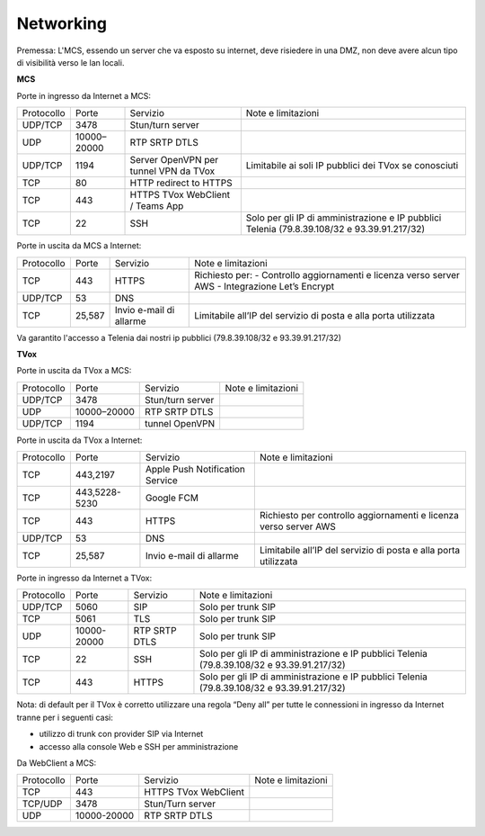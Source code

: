 ===============
Networking
===============

Premessa: L'MCS, essendo un server che va esposto su internet, deve risiedere in una DMZ, non deve avere alcun tipo di visibilità verso le lan locali.

**MCS**

Porte in ingresso da Internet a MCS:

+------------+-------------+---------------------------------------+---------------------------------------------------------------------------------------------+
| Protocollo |    Porte    |                Servizio               |                                      Note e limitazioni                                     |
+------------+-------------+---------------------------------------+---------------------------------------------------------------------------------------------+
|   UDP/TCP  |     3478    |            Stun/turn server           |                                                                                             |
+------------+-------------+---------------------------------------+---------------------------------------------------------------------------------------------+
|     UDP    | 10000–20000 |             RTP SRTP DTLS             |                                                                                             |
+------------+-------------+---------------------------------------+---------------------------------------------------------------------------------------------+
|   UDP/TCP  |     1194    | Server OpenVPN per tunnel VPN da TVox |                    Limitabile ai soli IP pubblici dei TVox se conosciuti                    |
+------------+-------------+---------------------------------------+---------------------------------------------------------------------------------------------+
|     TCP    |      80     |         HTTP redirect to HTTPS        |                                                                                             |
+------------+-------------+---------------------------------------+---------------------------------------------------------------------------------------------+
|     TCP    |     443     |    HTTPS TVox WebClient / Teams App   |                                                                                             |
+------------+-------------+---------------------------------------+---------------------------------------------------------------------------------------------+
|     TCP    |      22     |                  SSH                  | Solo per gli IP di amministrazione e IP pubblici Telenia (79.8.39.108/32 e 93.39.91.217/32) |
+------------+-------------+---------------------------------------+---------------------------------------------------------------------------------------------+

Porte in uscita da MCS a Internet:

+------------+--------+-------------------------+-----------------------------------------------------------------+
| Protocollo |  Porte |         Servizio        |                        Note e limitazioni                       |
+------------+--------+-------------------------+-----------------------------------------------------------------+
|     TCP    |   443  |          HTTPS          | Richiesto per:                                                  |
|            |        |                         | - Controllo aggiornamenti e licenza verso server AWS            |
|            |        |                         | - Integrazione Let’s Encrypt                                    |
+------------+--------+-------------------------+-----------------------------------------------------------------+
|   UDP/TCP  |   53   |           DNS           |                                                                 |
+------------+--------+-------------------------+-----------------------------------------------------------------+
|     TCP    | 25,587 | Invio e-mail di allarme | Limitabile all’IP del servizio di posta e alla porta utilizzata |
+------------+--------+-------------------------+-----------------------------------------------------------------+

Va garantito l'accesso a Telenia dai nostri ip pubblici (79.8.39.108/32 e 93.39.91.217/32)

**TVox**

Porte in uscita da TVox a MCS:

+------------+-------------+------------------+--------------------+
| Protocollo |    Porte    |     Servizio     | Note e limitazioni |
+------------+-------------+------------------+--------------------+
|   UDP/TCP  |     3478    | Stun/turn server |                    |
+------------+-------------+------------------+--------------------+
|     UDP    | 10000–20000 |   RTP SRTP DTLS  |                    |
+------------+-------------+------------------+--------------------+
|   UDP/TCP  |     1194    |  tunnel OpenVPN  |                    |
+------------+-------------+------------------+--------------------+

Porte in uscita da TVox a Internet:

+------------+---------------+---------------------------------+------------------------------------------------------------------+
| Protocollo |     Porte     |             Servizio            |                        Note e limitazioni                        |
+------------+---------------+---------------------------------+------------------------------------------------------------------+
|     TCP    |    443,2197   | Apple Push Notification Service |                                                                  |
+------------+---------------+---------------------------------+------------------------------------------------------------------+
|     TCP    | 443,5228-5230 |            Google FCM           |                                                                  |
+------------+---------------+---------------------------------+------------------------------------------------------------------+
|     TCP    |      443      |              HTTPS              | Richiesto per controllo aggiornamenti e licenza verso server AWS |
+------------+---------------+---------------------------------+------------------------------------------------------------------+
|   UDP/TCP  |       53      |               DNS               |                                                                  |
+------------+---------------+---------------------------------+------------------------------------------------------------------+
|     TCP    |     25,587    |     Invio e-mail di allarme     |  Limitabile all’IP del servizio di posta e alla porta utilizzata |
+------------+---------------+---------------------------------+------------------------------------------------------------------+

Porte in ingresso da Internet a TVox:

+------------+-------------+---------------+---------------------------------------------------------------------------------------------+
| Protocollo |    Porte    |    Servizio   |                                      Note e limitazioni                                     |
+------------+-------------+---------------+---------------------------------------------------------------------------------------------+
|   UDP/TCP  |     5060    |      SIP      |                                      Solo per trunk SIP                                     |
+------------+-------------+---------------+---------------------------------------------------------------------------------------------+
|     TCP    |     5061    |      TLS      |                                      Solo per trunk SIP                                     |
+------------+-------------+---------------+---------------------------------------------------------------------------------------------+
|     UDP    | 10000-20000 | RTP SRTP DTLS |                                      Solo per trunk SIP                                     |
+------------+-------------+---------------+---------------------------------------------------------------------------------------------+
|     TCP    |      22     |      SSH      | Solo per gli IP di amministrazione e IP pubblici Telenia (79.8.39.108/32 e 93.39.91.217/32) |
+------------+-------------+---------------+---------------------------------------------------------------------------------------------+
|     TCP    |     443     |     HTTPS     | Solo per gli IP di amministrazione e IP pubblici Telenia (79.8.39.108/32 e 93.39.91.217/32) |
+------------+-------------+---------------+---------------------------------------------------------------------------------------------+

Nota: di default per il TVox è corretto utilizzare una regola “Deny all” per tutte le connessioni in ingresso da Internet tranne per i seguenti casi:

- utilizzo di trunk con provider SIP via Internet
- accesso alla console Web e SSH per amministrazione

Da WebClient a MCS:

+------------+-------------+----------------------+--------------------+
| Protocollo |    Porte    |       Servizio       | Note e limitazioni |
+------------+-------------+----------------------+--------------------+
|     TCP    |     443     | HTTPS TVox WebClient |                    |
+------------+-------------+----------------------+--------------------+
|   TCP/UDP  |     3478    |   Stun/Turn server   |                    |
+------------+-------------+----------------------+--------------------+
|     UDP    | 10000-20000 |     RTP SRTP DTLS    |                    |
+------------+-------------+----------------------+--------------------+